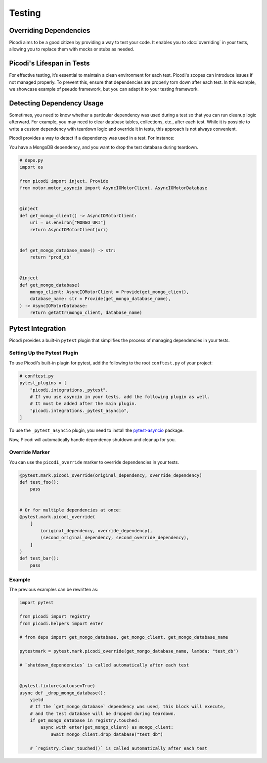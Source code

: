 Testing
=======

Overriding Dependencies
-----------------------

Picodi aims to be a good citizen by providing a way to test your code. It
enables you to :doc:`overriding` in your tests, allowing you to replace
them with mocks or stubs as needed.

Picodi's Lifespan in Tests
--------------------------

For effective testing, it’s essential to maintain a clean environment for each test.
Picodi's scopes can introduce issues if not managed properly. To prevent this,
ensure that dependencies are properly torn down after each test.
In this example, we showcase example of pseudo framework,
but you can adapt it to your testing framework.

.. testcode::

    from picodi import shutdown_dependencies


    async def teardown_hook():
        await shutdown_dependencies()


Detecting Dependency Usage
--------------------------

Sometimes, you need to know whether a particular dependency was used during a test so
that you can run cleanup logic afterward.
For example, you may need to clear database tables, collections, etc., after each test.
While it is possible to write a custom dependency with teardown logic and override it
in tests, this approach is not always convenient.

Picodi provides a way to detect if a dependency was used in a test. For instance:

You have a MongoDB dependency, and you want to drop the test database during teardown.

.. code-block:: python

    # deps.py
    import os

    from picodi import inject, Provide
    from motor.motor_asyncio import AsyncIOMotorClient, AsyncIOMotorDatabase


    @inject
    def get_mongo_client() -> AsyncIOMotorClient:
        uri = os.environ["MONGO_URI"]
        return AsyncIOMotorClient(uri)


    def get_mongo_database_name() -> str:
        return "prod_db"


    @inject
    def get_mongo_database(
        mongo_client: AsyncIOMotorClient = Provide(get_mongo_client),
        database_name: str = Provide(get_mongo_database_name),
    ) -> AsyncIOMotorDatabase:
        return getattr(mongo_client, database_name)


.. testcode::

    from picodi import registry
    from picodi.helpers import enter

    # from deps import get_mongo_database, get_mongo_client, get_mongo_database_name


    # Override MongoDB database name for tests
    async def setup_hook():
        with registry.override(get_mongo_database_name, lambda: "test_db"):
            yield


    async def teardown_hook(mongo_test_db_name):
        # If the `get_mongo_database` dependency was used, this block will execute,
        # and the test database will be dropped during teardown.
        if get_mongo_database in registry.touched:
            async with enter(get_mongo_client) as mongo_client:
                await mongo_client.drop_database(mongo_test_db_name)

        # Clear touched dependencies after each test to ensure correct detection
        registry.clear_touched()


Pytest Integration
------------------

Picodi provides a built-in ``pytest`` plugin that simplifies the process of
managing dependencies in your tests.

Setting Up the Pytest Plugin
****************************

To use Picodi's built-in plugin for pytest,
add the following to the root ``conftest.py`` of your project:

.. code-block:: python

    # conftest.py
    pytest_plugins = [
        "picodi.integrations._pytest",
        # If you use asyncio in your tests, add the following plugin as well.
        # It must be added after the main plugin.
        "picodi.integrations._pytest_asyncio",
    ]

To use the ``_pytest_asyncio`` plugin, you need to install the
`pytest-asyncio <https://pypi.org/project/pytest-asyncio/>`_ package.

Now, Picodi will automatically handle dependency shutdown and cleanup for you.

Override Marker
***************

You can use the ``picodi_override`` marker to override dependencies in your tests.

.. code-block:: python

    @pytest.mark.picodi_override(original_dependency, override_dependency)
    def test_foo():
        pass


    # Or for multiple dependencies at once:
    @pytest.mark.picodi_override(
        [
            (original_dependency, override_dependency),
            (second_original_dependency, second_override_dependency),
        ]
    )
    def test_bar():
        pass


Example
*******

The previous examples can be rewritten as:

.. code-block:: python

    import pytest

    from picodi import registry
    from picodi.helpers import enter

    # from deps import get_mongo_database, get_mongo_client, get_mongo_database_name

    pytestmark = pytest.mark.picodi_override(get_mongo_database_name, lambda: "test_db")

    # `shutdown_dependencies` is called automatically after each test


    @pytest.fixture(autouse=True)
    async def _drop_mongo_database():
        yield
        # If the `get_mongo_database` dependency was used, this block will execute,
        # and the test database will be dropped during teardown.
        if get_mongo_database in registry.touched:
            async with enter(get_mongo_client) as mongo_client:
                await mongo_client.drop_database("test_db")

        # `registry.clear_touched()` is called automatically after each test
